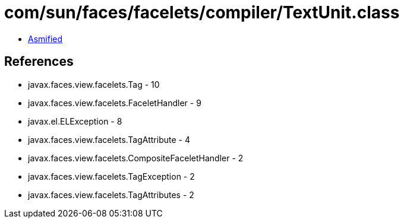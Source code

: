 = com/sun/faces/facelets/compiler/TextUnit.class

 - link:TextUnit-asmified.java[Asmified]

== References

 - javax.faces.view.facelets.Tag - 10
 - javax.faces.view.facelets.FaceletHandler - 9
 - javax.el.ELException - 8
 - javax.faces.view.facelets.TagAttribute - 4
 - javax.faces.view.facelets.CompositeFaceletHandler - 2
 - javax.faces.view.facelets.TagException - 2
 - javax.faces.view.facelets.TagAttributes - 2
